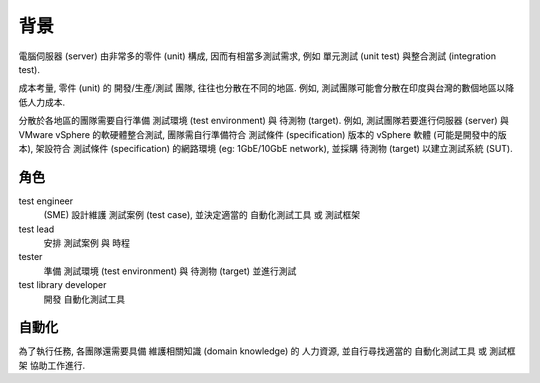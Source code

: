 背景
====================

電腦伺服器 (server) 由非常多的零件 (unit) 構成, 因而有相當多測試需求, 例如
單元測試 (unit test) 與整合測試 (integration test).

成本考量, 零件 (unit) 的 開發/生產/測試 團隊, 往往也分散在不同的地區.
例如, 測試團隊可能會分散在印度與台灣的數個地區以降低人力成本.

分散於各地區的團隊需要自行準備 測試環境 (test environment) 與 待測物 (target).
例如, 測試團隊若要進行伺服器 (server) 與 VMware vSphere 的軟硬體整合測試,
團隊需自行準備符合 測試條件 (specification) 版本的 vSphere 軟體
(可能是開發中的版本), 架設符合 測試條件 (specification) 的網路環境
(eg: 1GbE/10GbE network), 並採購 待測物 (target) 以建立測試系統 (SUT).


角色
--------------------

test engineer
    (SME)
    設計維護 測試案例 (test case),
    並決定適當的 自動化測試工具 或 測試框架

test lead
    安排 測試案例 與 時程

tester
    準備 測試環境 (test environment) 與 待測物 (target) 並進行測試

test library developer
    開發 自動化測試工具


自動化
--------------------

為了執行任務, 各團隊還需要具備 維護相關知識 (domain knowledge) 的 人力資源,
並自行尋找適當的 自動化測試工具 或 測試框架 協助工作進行.


.. TODO:
    [ ] 如果文字表達不清楚, 或許為例子加入圖解
    [ ] 例子如果不符合現實, 就再修正
    [v] roles definition

